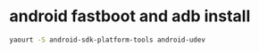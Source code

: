 #+STARTUP: showall
* android fastboot and adb install

#+begin_src sh
yaourt -S android-sdk-platform-tools android-udev
#+end_src
